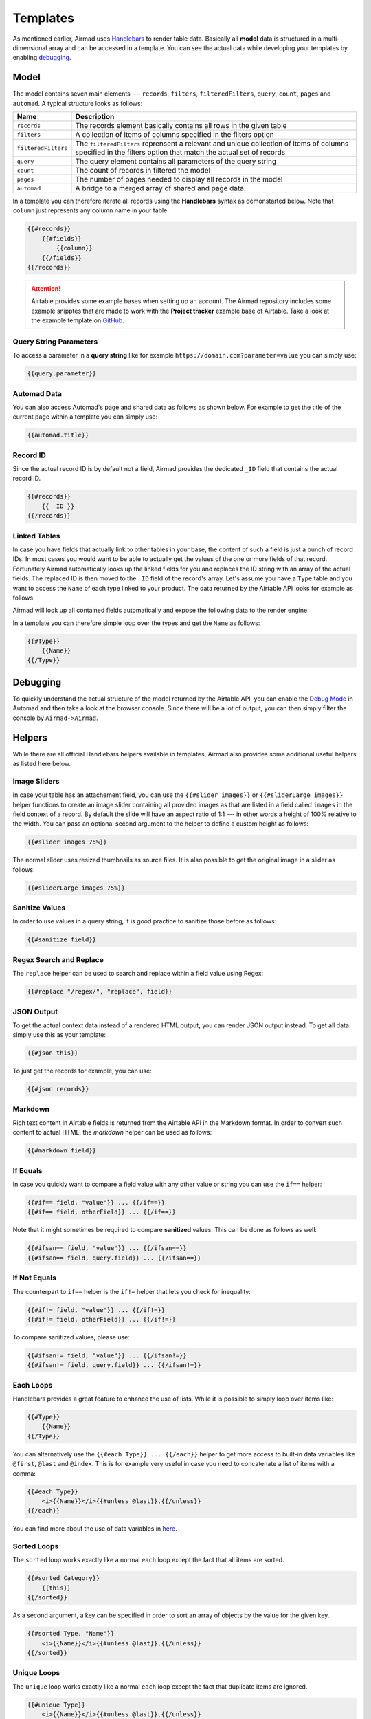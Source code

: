 Templates
=========

As mentioned earlier, Airmad uses `Handlebars <https://github.com/salesforce/handlebars-php#expressions>`_ 
to render table data. Basically all **model** data is structured in a multi-dimensional array and can be accessed in a template.
You can see the actual data while developing your templates by enabling `debugging`_. 

Model
-----

The model contains seven main elements --- ``records``, ``filters``, ``filteredFilters``, ``query``,
``count``, ``pages`` and ``automad``. A typical structure looks as follows:

.. code-block:: php
    :emphasize-lines: 1,14,16,18,20,21,22

    records
        record
            id
            fields
                column
                column
                ...
        record
            id
            fields
                column
                column
                ...
    filters
        ...
    filteredFilters
        ...
    query
        ...
    count
    pages 
    automad 
        title 
        date
        ...

======================	===============================================================================
Name					Description
======================	===============================================================================
``records``	            The records element basically contains all rows in the given table 
``filters``	            A collection of items of columns specified in the filters option
``filteredFilters``     The ``filteredFilters`` reprensent a relevant and unique collection of items 
                        of columns specified in the filters option that match the actual set of records 
``query``               The query element contains all parameters of the query string 
``count``               The count of records in filtered the model 
``pages``               The number of pages needed to display all records in the model 
``automad``             A bridge to a merged array of shared and page data.
======================	===============================================================================

In a template you can therefore iterate all records using the **Handlebars** syntax as demonstarted below.
Note that ``column`` just represents any column name in your table.

.. code-block:: php

    {{#records}}
        {{#fields}}
            {{column}}
        {{/fields}}
    {{/records}}

.. attention::

    Airtable provides some example bases when setting up an account. The Airmad repository includes some 
    example snipptes that are made to work with the **Project tracker** example base of Airtable. 
    Take a look at the example template on `GitHub <https://github.com/marcantondahmen/automad-airmad/tree/master/snippets>`_.


Query String Parameters 
~~~~~~~~~~~~~~~~~~~~~~~

To access a parameter in a **query string** like for example ``https://domain.com?parameter=value`` you can simply use:

.. code-block:: php

    {{query.parameter}}

Automad Data 
~~~~~~~~~~~~

You can also access Automad's page and shared data as follows as shown below. For example to get the title of the current page 
within a template you can simply use: 

.. code-block:: php 

    {{automad.title}}

Record ID
~~~~~~~~~

Since the actual record ID is by default not a field, Airmad provides the dedicated ``_ID`` field 
that contains the actual record ID. 

.. code-block:: php

    {{#records}}
        {{ _ID }}
    {{/records}}

Linked Tables
~~~~~~~~~~~~~

In case you have fields that actually link to other tables in your base, the content of such a field is just a 
bunch of record IDs. In most cases you would want to be able to actually get the values of the one or more 
fields of that record. Fortunately Airmad automatically looks up the linked fields for you and replaces the ID string 
with an array of the actual fields. The replaced ID is then moved to the ``_ID`` field of the record's array. 
Let's assume you have a ``Type`` table and you want to access the ``Name`` of each type linked to your product.
The data returned by the Airtable API looks for example as follows:

.. code-block:: 
   :emphasize-lines: 4,5,6

    {
      "fields": { 
        "Type": [
          "recmD5WiE2GeV3ZIW",
          "recuBUENcDgqnzSww",
          "recj0zpg9qo8M7SeM"
        ]
      }
    }

Airmad will look up all contained fields automatically and expose the following data to the render engine:

.. code-block:: 
   :emphasize-lines: 7,12,17

    {
      "fields": {
        "Type": [
          {
            "Name": "Chair",
            "Product": ["recUtSDeLJ4HQI0uD", "recJcjDC9IN8Vws16"],
            "_ID": "recmD5WiE2GeV3ZIW"
          },
          {
            "Name": "Table",
            "Product": ["recUtSDeLJ4HQI0uD"],
            "_ID": "recuBUENcDgqnzSww"
          },
          {
            "Name": "Carpet",
            "Product": ["recJcjDC9IN8Vws16"],
            "_ID": "recj0zpg9qo8M7SeM"
          }
        ]
      }
    }

In a template you can therefore simple loop over the types and get the ``Name`` as follows:

.. code-block:: php

    {{#Type}}
        {{Name}}
    {{/Type}}

Debugging
---------

To quickly understand the actual structure of the model returned by the Airtable API, you can enable the 
`Debug Mode <https://automad.org/system/debugging>`_ in Automad and then take a look at the browser console.
Since there will be a lot of output, you can then simply filter the console by ``Airmad->Airmad``. 

Helpers 
-------

While there are all official Handlebars helpers available in templates, 
Airmad also provides some additional useful helpers as listed here below.

Image Sliders
~~~~~~~~~~~~~

In case your table has an attachement field, you can use the ``{{#slider images}}`` or 
``{{#sliderLarge images}}`` helper functions to create an image slider containing all 
provided images as that are listed in a field called ``images`` in the field context of a record. 
By default the slide will have an aspect ratio of 1:1 --- in other words a height of 100% relative to the width. 
You can pass an optional second argument to the helper to define a custom height as follows:

.. code-block:: php

    {{#slider images 75%}}

The normal slider uses resized thumbnails as source files. 
It is also possible to get the original image in a slider as follows:

.. code-block:: php

    {{#sliderLarge images 75%}}

Sanitize Values 
~~~~~~~~~~~~~~~

In order to use values in a query string, it is good practice to sanitize those before as follows:

.. code-block:: php

    {{#sanitize field}}

Regex Search and Replace
~~~~~~~~~~~~~~~~~~~~~~~~

The ``replace`` helper can be used to search and replace within a field value using Regex:

.. code-block:: php 

    {{#replace "/regex/", "replace", field}}

JSON Output 
~~~~~~~~~~~

To get the actual context data instead of a rendered HTML output, you can render JSON output instead. To get 
all data simply use this as your template:

.. code-block:: php

    {{#json this}}

To just get the records for example, you can use:

.. code-block:: php

    {{#json records}}

Markdown
~~~~~~~~

Rich text content in Airtable fields is returned from the Airtable API in the Markdown format.
In order to convert such content to actual HTML, the `markdown` helper can be used as follows:

.. code-block:: php

    {{#markdown field}}

If Equals
~~~~~~~~~

In case you quickly want to compare a field value with any other value or string you can use the ``if==`` helper: 

.. code-block:: php

    {{#if== field, "value"}} ... {{/if==}}
    {{#if== field, otherField}} ... {{/if==}}

Note that it might sometimes be required to compare **sanitized** values. This can be done as follows as well:

.. code-block:: php

    {{#ifsan== field, "value"}} ... {{/ifsan==}}
    {{#ifsan== field, query.field}} ... {{/ifsan==}}

If Not Equals
~~~~~~~~~~~~~

The counterpart to ``if==`` helper is the ``if!=`` helper that lets you check for inequality:

.. code-block:: php

    {{#if!= field, "value"}} ... {{/if!=}}
    {{#if!= field, otherField}} ... {{/if!=}}

To compare sanitized values, please use:

.. code-block:: php

    {{#ifsan!= field, "value"}} ... {{/ifsan!=}}
    {{#ifsan!= field, query.field}} ... {{/ifsan!=}}

Each Loops
~~~~~~~~~~

Handlebars provides a great feature to enhance the use of lists. While it is possible to simply
loop over items like:

.. code-block:: php

    {{#Type}}
        {{Name}}
    {{/Type}}

You can alternatively use the ``{{#each Type}} ... {{/each}}`` helper to get more access to 
built-in data variables like ``@first``, ``@last`` and ``@index``. This is for example very 
useful in case you need to concatenate a list of items with a comma: 

.. code-block:: php

    {{#each Type}}
        <i>{{Name}}</i>{{#unless @last}},{{/unless}}
    {{/each}}

You can find more about the use of data variables in 
`here <https://github.com/salesforce/handlebars-php#data-variables-for-each>`_.

Sorted Loops
~~~~~~~~~~~~

The ``sorted`` loop works exactly like a normal ``each`` loop except the fact that all items
are sorted.

.. code-block:: php

    {{#sorted Category}}
        {{this}}
    {{/sorted}}

As a second argument, a key can be specified in order to sort an array of objects by the value
for the given key.

.. code-block:: php

    {{#sorted Type, "Name"}}
        <i>{{Name}}</i>{{#unless @last}},{{/unless}}
    {{/sorted}}

Unique Loops
~~~~~~~~~~~~

The ``unique`` loop works exactly like a normal ``each`` loop except the fact that duplicate items are ignored.

.. code-block:: php

    {{#unique Type}}
        <i>{{Name}}</i>{{#unless @last}},{{/unless}}
    {{/unique}}

More Handlebars Helpers
~~~~~~~~~~~~~~~~~~~~~~~

Aside from the examples above, Handlebars offers even more helpers that can be used in templates 
such as ``with``, ``if``, ``unless`` and others. 
You can find the `documentation <https://github.com/salesforce/handlebars-php#control-structures>`_ 
of those features as well on GitHub. 

Partials
--------

In order to use Handlebars partials, you have to define an absolute path in relation to your Automad directory 
as the value for the ``partials`` parameter when creating a new Airmad instance. All ``*.handlbars`` files in that 
directory can be used as partials as follows: 

.. code-block:: php

    {{> myPartial }}
